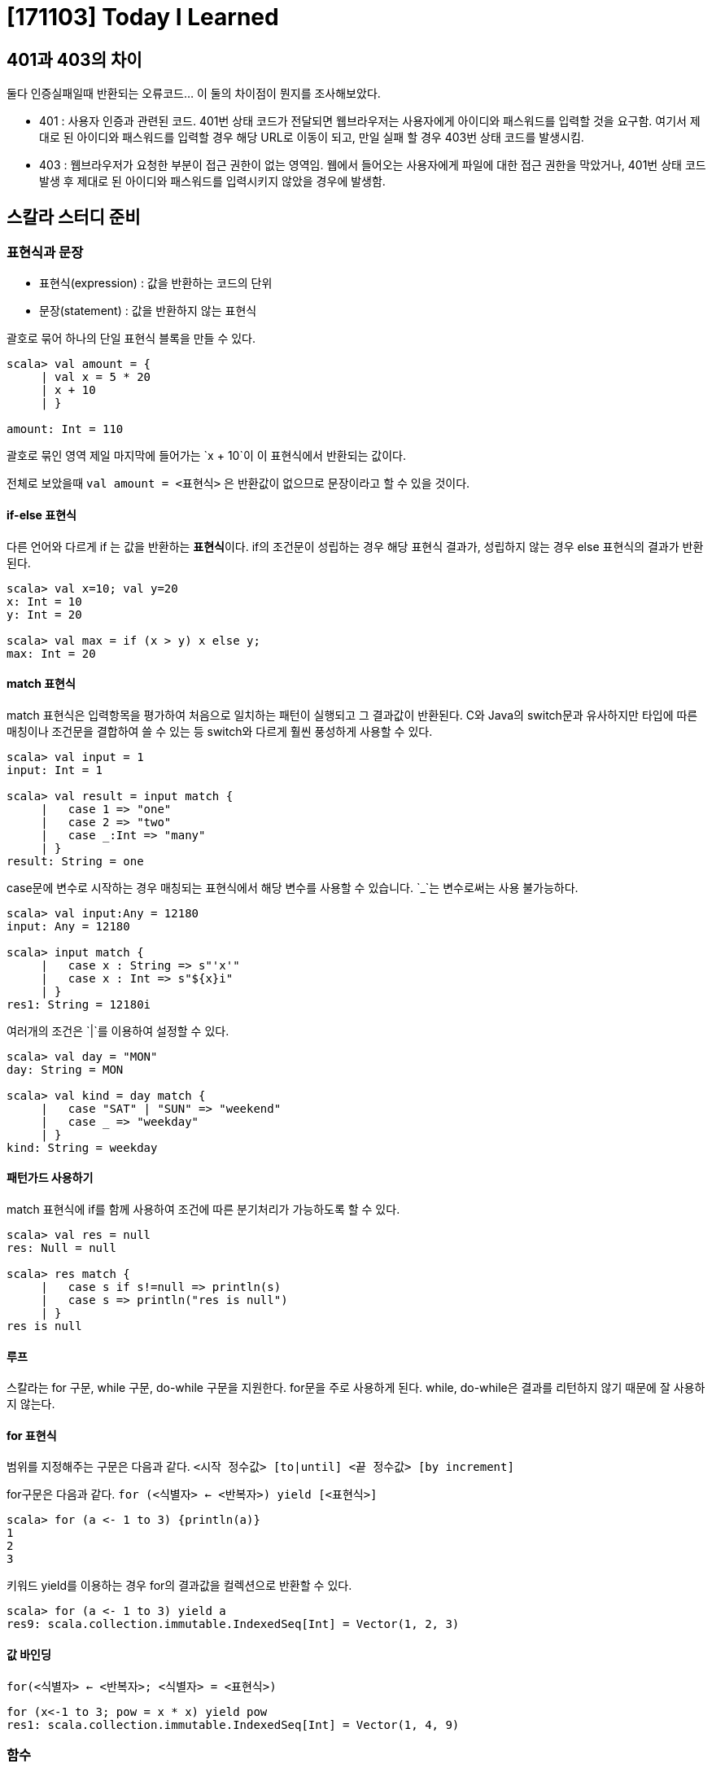 = [171103] Today I Learned

== 401과 403의 차이

둘다 인증실패일때 반환되는 오류코드... 이 둘의 차이점이 뭔지를 조사해보았다.

* 401 : 사용자 인증과 관련된 코드. 401번 상태 코드가 전달되면 웹브라우저는 사용자에게 아이디와 패스워드를 입력할 것을 요구함. 여기서 제대로 된 아이디와 패스워드를 입력할 경우 해당 URL로 이동이 되고, 만일 실패 할 경우 403번 상태 코드를 발생시킴.
* 403 : 웹브라우저가 요청한 부분이 접근 권한이 없는 영역임. 웹에서 들어오는 사용자에게 파일에 대한 접근 권한을 막았거나, 401번 상태 코드 발생 후 제대로 된 아이디와 패스워드를 입력시키지 않았을 경우에 발생함.

== 스칼라 스터디 준비



=== 표현식과 문장

* 표현식(expression) : 값을 반환하는 코드의 단위
* 문장(statement) : 값을 반환하지 않는 표현식

괄호로 묶어 하나의 단일 표현식 블록을 만들 수 있다.

[source, scala]
----
scala> val amount = {
     | val x = 5 * 20
     | x + 10
     | }

amount: Int = 110
----

괄호로 묶인 영역 제일 마지막에 들어가는 `x + 10`이 이 표현식에서 반환되는 값이다.

전체로 보았을때 `val amount = <표현식>` 은 반환값이 없으므로 문장이라고 할 수 있을 것이다.

==== if-else 표현식

다른 언어와 다르게 if 는 값을 반환하는 **표현식**이다. if의 조건문이 성립하는 경우 해당 표현식 결과가, 성립하지 않는 경우 else 표현식의 결과가 반환된다.

[source, scala]
----
scala> val x=10; val y=20
x: Int = 10
y: Int = 20

scala> val max = if (x > y) x else y;
max: Int = 20
----

==== match 표현식

match 표현식은 입력항목을 평가하여 처음으로 일치하는 패턴이 실행되고 그 결과값이 반환된다. C와 Java의 switch문과 유사하지만 타입에 따른 매칭이나 조건문을 결합하여 쓸 수 있는 등 switch와 다르게 훨씬 풍성하게 사용할 수 있다.

[source, scala]
----
scala> val input = 1
input: Int = 1

scala> val result = input match {
     |   case 1 => "one"
     |   case 2 => "two"
     |   case _:Int => "many"
     | }
result: String = one

----

case문에 변수로 시작하는 경우 매칭되는 표현식에서 해당 변수를 사용할 수 있습니다.
`_`는 변수로써는 사용 불가능하다.

[source, scala]
----
scala> val input:Any = 12180
input: Any = 12180

scala> input match {
     |   case x : String => s"'x'"
     |   case x : Int => s"${x}i"
     | }
res1: String = 12180i
----


여러개의 조건은 `|`를 이용하여 설정할 수 있다.

[source, scala]
----
scala> val day = "MON"
day: String = MON

scala> val kind = day match {
     |   case "SAT" | "SUN" => "weekend"
     |   case _ => "weekday"
     | }
kind: String = weekday
----

==== 패턴가드 사용하기

match 표현식에 if를 함께 사용하여 조건에 따른 분기처리가 가능하도록 할 수 있다.

[source, scala]
----
scala> val res = null
res: Null = null

scala> res match {
     |   case s if s!=null => println(s)
     |   case s => println("res is null")
     | }
res is null
----

==== 루프

스칼라는 for 구문, while 구문, do-while 구문을 지원한다. for문을 주로 사용하게 된다. while, do-while은 결과를 리턴하지 않기 때문에 잘 사용하지 않는다.

==== for 표현식

범위를 지정해주는 구문은 다음과 같다.
`<시작 정수값> [to|until] <끝 정수값> [by increment]`

for구문은 다음과 같다.
`for (<식별자> <- <반복자>) yield [<표현식>]`

[source, scala]
----
scala> for (a <- 1 to 3) {println(a)}
1
2
3
----

키워드 yield를 이용하는 경우 for의 결과값을 컬렉션으로 반환할 수 있다.

[source, scala]
----
scala> for (a <- 1 to 3) yield a
res9: scala.collection.immutable.IndexedSeq[Int] = Vector(1, 2, 3)
----

==== 값 바인딩

`for(<식별자> <- <반복자>; <식별자> = <표현식>)`
[source, scala]
----
for (x<-1 to 3; pow = x * x) yield pow
res1: scala.collection.immutable.IndexedSeq[Int] = Vector(1, 4, 9)
----



=== 함수

반복 사용할 수 있는 `표현식`을 정의하는 방법

`def <식별자>(<매개변수들>)[: <타입>] = <표현식>`

이렇게 정의된 함수는 아래와 같이 호출가능

`<식별자>(<매개변수들>)`

[source, scala]
----
scala> def add(x:Int, y:Int):Int = x + y
add: (x: Int, y: Int)Int

scala> add(1, 3)
res12: Int = 4
----

매개변수이름을 지정하여 함수를 호출할 수 있다.

[source, scala]
----
scala> add(y=5, x=4)
res12: Int = 9
----

매개변수는 기본값을 가질 수 있다.

[source, scala]
----
scala> def add(x:Int = 3, y:Int):Int = x + y
add: (x: Int, y: Int)Int

scala> add(y=2)
res14: Int = 5
----

연습문제

한쌍의 2차원점(x,y) 사이의 거리를 계산하는 함수를 작성하라

[source, scala]
----
def dist(x:(Int, Int), y:(Int, Int)):Double = {
  val yd = y._1 - y._2
  val xd = x._1 - y._2
  math.sqrt(yd * yd + xd * xd)
}
----

자바 루프 for (int i = 10; i >= 0; i++) System.out.println(i); 와 동일한
스칼라 코드를 작성하라.
